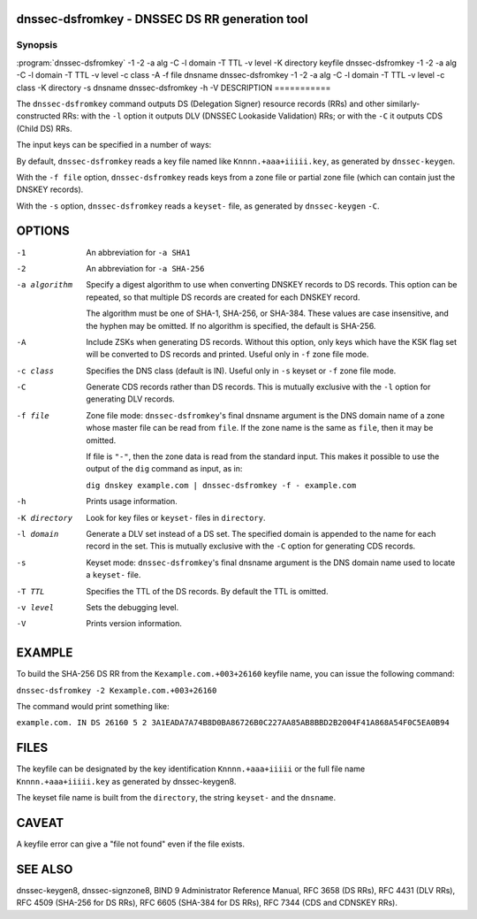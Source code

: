 .. highlight: console

dnssec-dsfromkey - DNSSEC DS RR generation tool
===============================================

Synopsis
--------

:program:`dnssec-dsfromkey`
-1
-2
-a
alg
-C
-l
domain
-T
TTL
-v
level
-K
directory
keyfile
dnssec-dsfromkey
-1
-2
-a
alg
-C
-l
domain
-T
TTL
-v
level
-c
class
-A
-f
file
dnsname
dnssec-dsfromkey
-1
-2
-a
alg
-C
-l
domain
-T
TTL
-v
level
-c
class
-K
directory
-s
dnsname
dnssec-dsfromkey
-h
-V
DESCRIPTION
===========

The ``dnssec-dsfromkey`` command outputs DS (Delegation Signer) resource
records (RRs) and other similarly-constructed RRs: with the ``-l``
option it outputs DLV (DNSSEC Lookaside Validation) RRs; or with the
``-C`` it outputs CDS (Child DS) RRs.

The input keys can be specified in a number of ways:

By default, ``dnssec-dsfromkey`` reads a key file named like
``Knnnn.+aaa+iiiii.key``, as generated by ``dnssec-keygen``.

With the ``-f file`` option, ``dnssec-dsfromkey`` reads keys from a zone
file or partial zone file (which can contain just the DNSKEY records).

With the ``-s`` option, ``dnssec-dsfromkey`` reads a ``keyset-`` file,
as generated by ``dnssec-keygen`` ``-C``.

OPTIONS
=======

-1
   An abbreviation for ``-a SHA1``

-2
   An abbreviation for ``-a SHA-256``

-a algorithm
   Specify a digest algorithm to use when converting DNSKEY records to
   DS records. This option can be repeated, so that multiple DS records
   are created for each DNSKEY record.

   The algorithm must be one of SHA-1, SHA-256, or SHA-384. These values
   are case insensitive, and the hyphen may be omitted. If no algorithm
   is specified, the default is SHA-256.

-A
   Include ZSKs when generating DS records. Without this option, only
   keys which have the KSK flag set will be converted to DS records and
   printed. Useful only in ``-f`` zone file mode.

-c class
   Specifies the DNS class (default is IN). Useful only in ``-s`` keyset
   or ``-f`` zone file mode.

-C
   Generate CDS records rather than DS records. This is mutually
   exclusive with the ``-l`` option for generating DLV records.

-f file
   Zone file mode: ``dnssec-dsfromkey``'s final dnsname argument is the
   DNS domain name of a zone whose master file can be read from
   ``file``. If the zone name is the same as ``file``, then it may be
   omitted.

   If file is ``"-"``, then the zone data is read from the standard
   input. This makes it possible to use the output of the ``dig``
   command as input, as in:

   ``dig dnskey example.com | dnssec-dsfromkey -f - example.com``

-h
   Prints usage information.

-K directory
   Look for key files or ``keyset-`` files in ``directory``.

-l domain
   Generate a DLV set instead of a DS set. The specified domain is
   appended to the name for each record in the set. This is mutually
   exclusive with the ``-C`` option for generating CDS records.

-s
   Keyset mode: ``dnssec-dsfromkey``'s final dnsname argument is the DNS
   domain name used to locate a ``keyset-`` file.

-T TTL
   Specifies the TTL of the DS records. By default the TTL is omitted.

-v level
   Sets the debugging level.

-V
   Prints version information.

EXAMPLE
=======

To build the SHA-256 DS RR from the ``Kexample.com.+003+26160`` keyfile
name, you can issue the following command:

``dnssec-dsfromkey -2 Kexample.com.+003+26160``

The command would print something like:

``example.com. IN DS 26160 5 2 3A1EADA7A74B8D0BA86726B0C227AA85AB8BBD2B2004F41A868A54F0C5EA0B94``

FILES
=====

The keyfile can be designated by the key identification
``Knnnn.+aaa+iiiii`` or the full file name ``Knnnn.+aaa+iiiii.key`` as
generated by dnssec-keygen8.

The keyset file name is built from the ``directory``, the string
``keyset-`` and the ``dnsname``.

CAVEAT
======

A keyfile error can give a "file not found" even if the file exists.

SEE ALSO
========

dnssec-keygen8, dnssec-signzone8, BIND 9 Administrator Reference Manual,
RFC 3658 (DS RRs), RFC 4431 (DLV RRs), RFC 4509 (SHA-256 for DS RRs),
RFC 6605 (SHA-384 for DS RRs), RFC 7344 (CDS and CDNSKEY RRs).
